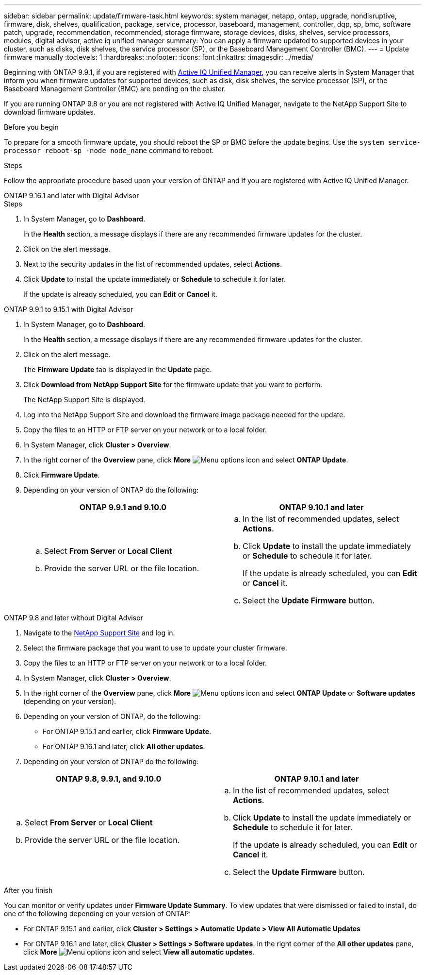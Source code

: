 ---
sidebar: sidebar
permalink: update/firmware-task.html
keywords: system manager, netapp, ontap, upgrade, nondisruptive, firmware, disk, shelves, qualification, package, service, processor, baseboard, management, controller, dqp, sp, bmc, software patch, upgrade, recommendation, recommended, storage firmware, storage devices, disks, shelves, service processors, modules, digital advisor, active iq unified manager
summary: You can apply a firmware updated to supported devices in your cluster, such as disks, disk shelves, the service processor (SP), or the Baseboard Management Controller (BMC).
---
= Update firmware manually
:toclevels: 1
:hardbreaks:
:nofooter:
:icons: font
:linkattrs:
:imagesdir: ../media/

[.lead]
Beginning with ONTAP 9.9.1, if you are registered with link:https://netapp.com/support-and-training/documentation/active-iq-unified-manager[Active IQ Unified Manager^], you can receive alerts in System Manager that inform you when firmware updates for supported devices, such as disk, disk shelves, the service processor (SP), or the Baseboard Management Controller (BMC) are pending on the cluster. 

If you are running ONTAP 9.8 or you are not registered with Active IQ Unified Manager, navigate to the NetApp Support Site to download firmware updates.


.Before you begin

To prepare for a smooth firmware update, you should reboot the SP or BMC before the update begins. Use the `system service-processor reboot-sp -node node_name` command to reboot.


.Steps
Follow the appropriate procedure based upon your version of ONTAP and if you are registered with Active IQ Unified Manager.

// start tabbed area

[role="tabbed-block"]
====

.ONTAP 9.16.1 and later with Digital Advisor
--

.Steps

. In System Manager, go to *Dashboard*.
+
In the *Health* section, a message displays if there are any recommended firmware updates for the cluster.

. Click on the alert message.

. Next to the security updates in the list of recommended updates, select *Actions*.
. Click *Update* to install the update immediately or *Schedule* to schedule it for later.
+
If the update is already scheduled, you can *Edit* or *Cancel* it.

--

.ONTAP 9.9.1 to 9.15.1 with Digital Advisor
--

. In System Manager, go to *Dashboard*.
+
In the *Health* section, a message displays if there are any recommended firmware updates for the cluster.

. Click on the alert message.
+
The *Firmware Update* tab is displayed in the *Update* page.

. Click *Download from NetApp Support Site* for the firmware update that you want to perform.
+
The NetApp Support Site is displayed.

. Log into the NetApp Support Site and download the firmware image package needed for the update.

. Copy the files to an HTTP or FTP server on your network or to a local folder.

. In System Manager, click *Cluster > Overview*.

. In the right corner of the *Overview* pane, click *More* image:icon_kabob.gif[Menu options icon] and select *ONTAP Update*.

. Click *Firmware Update*.

. Depending on your version of ONTAP do the following:
+
[cols="2", options="header"]
|===

|ONTAP 9.9.1 and 9.10.0
|ONTAP 9.10.1 and later

a|
.. Select *From Server* or *Local Client*
.. Provide the server URL or the file location.

a|
.. In the list of recommended updates, select *Actions*.
.. Click *Update* to install the update immediately or *Schedule* to schedule it for later.
+
If the update is already scheduled, you can *Edit* or *Cancel* it.
.. Select the *Update Firmware* button.

|===
--

--
.ONTAP 9.8 and later without Digital Advisor

. Navigate to the link:https://mysupport.netapp.com/site/downloads[NetApp Support Site^] and log in.

. Select the firmware package that you want to use to update your cluster firmware.

. Copy the files to an HTTP or FTP server on your network or to a local folder.

. In System Manager, click *Cluster > Overview*.

. In the right corner of the *Overview* pane, click *More* image:icon_kabob.gif[Menu options icon] and select *ONTAP Update* or *Software updates* (depending on your version).

. Depending on your version of ONTAP, do the following:

* For ONTAP 9.15.1 and earlier, click *Firmware Update*.
* For ONTAP 9.16.1 and later, click *All other updates*.

. Depending on your version of ONTAP do the following:

[cols="2", options="header"]
|===


|ONTAP 9.8, 9.9.1, and 9.10.0
|ONTAP 9.10.1 and later

a|
.. Select *From Server* or *Local Client*
.. Provide the server URL or the file location.

a|
.. In the list of recommended updates, select *Actions*.
.. Click *Update* to install the update immediately or *Schedule* to schedule it for later.
+
If the update is already scheduled, you can *Edit* or *Cancel* it.
.. Select the *Update Firmware* button.

|===
--

====

// end tabbed area

.After you finish

You can monitor or verify updates under *Firmware Update Summary*. To view updates that were dismissed or failed to install, do one of the following depending on your version of ONTAP:

* For ONTAP 9.15.1 and earlier, click *Cluster > Settings > Automatic Update > View All Automatic Updates*
* For ONTAP 9.16.1 and later, click *Cluster > Settings > Software updates*. In the right corner of the *All other updates* pane, click *More* image:icon_kabob.gif[Menu options icon] and select *View all automatic updates*.

// 2024, Oct 18 ontapdoc-2204
// 2023 May 02, Jira 752
// 2023 Feb 15, Jira 884
// 2022 AUG 08, BURT 1491514
// 2022  FEB 08, BURT 1463954
// 2022 JAN 20, ONTAPDOC-819
// 2021 DEC 09, BURT 1430515
// 2021 DEC 03, BURT 1378248 
// 2021 NOV 01, JIRA IE-369 
// 2021 MAR 31, JIRA IE-240